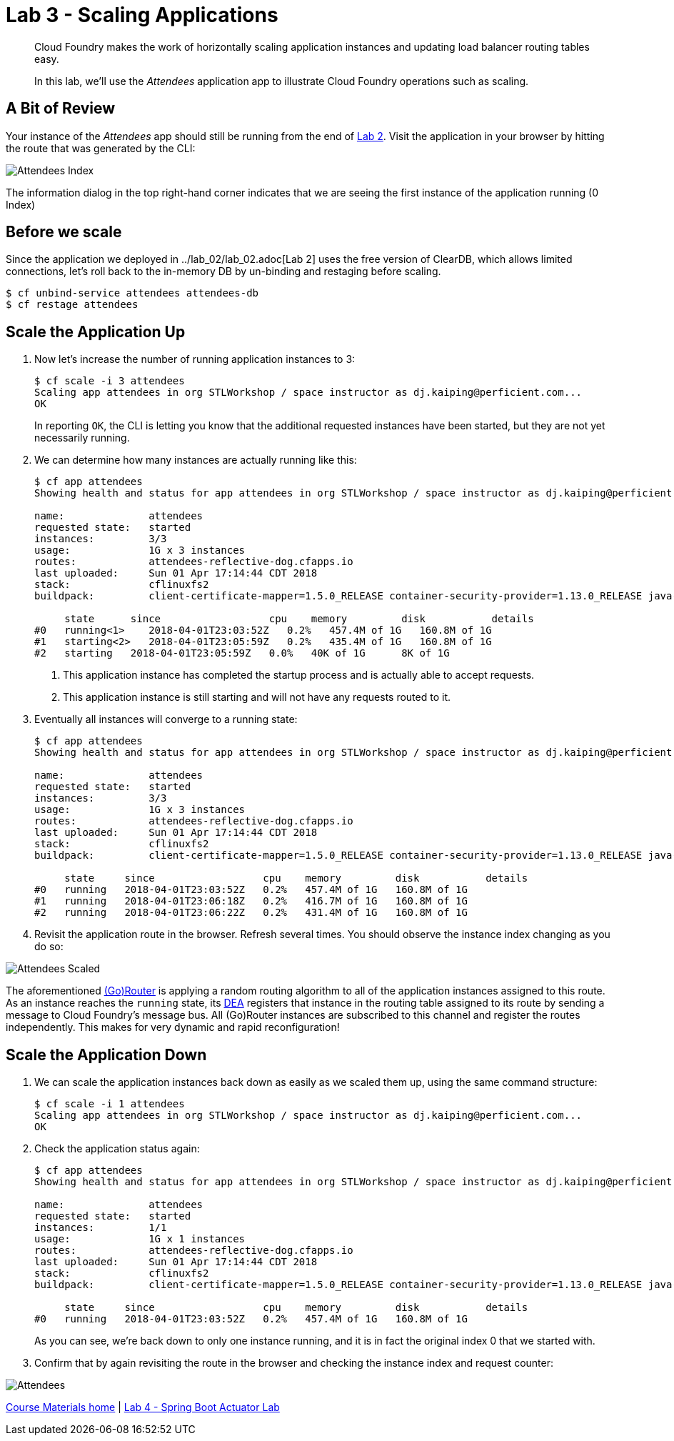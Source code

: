 = Lab 3 - Scaling Applications

[abstract]
--
Cloud Foundry makes the work of horizontally scaling application instances and updating load balancer routing tables easy.

In this lab, we'll use the _Attendees_ application app to illustrate Cloud Foundry operations such as scaling.
--

== A Bit of Review

Your instance of the _Attendees_ app should still be running from the end of link:../lab_02/lab_02.adoc[Lab 2].
Visit the application in your browser by hitting the route that was generated by the CLI:

image::/../../common/images/Attendees_Index.png[]

The information dialog in the top right-hand corner indicates that we are seeing the first instance of the application running (0 Index)

== Before we scale

Since the application we deployed in ../lab_02/lab_02.adoc[Lab 2] uses the free version of ClearDB, which allows limited connections, let's roll back to the in-memory DB by un-binding and restaging before scaling.

----
$ cf unbind-service attendees attendees-db
$ cf restage attendees
----

== Scale the Application Up

. Now let's increase the number of running application instances to 3:
+
----
$ cf scale -i 3 attendees
Scaling app attendees in org STLWorkshop / space instructor as dj.kaiping@perficient.com...
OK

----
+
In reporting `OK`, the CLI is letting you know that the additional requested instances have been started, but they are not yet necessarily running.

. We can determine how many instances are actually running like this:
+
====
----
$ cf app attendees
Showing health and status for app attendees in org STLWorkshop / space instructor as dj.kaiping@perficient.com...

name:              attendees
requested state:   started
instances:         3/3
usage:             1G x 3 instances
routes:            attendees-reflective-dog.cfapps.io
last uploaded:     Sun 01 Apr 17:14:44 CDT 2018
stack:             cflinuxfs2
buildpack:         client-certificate-mapper=1.5.0_RELEASE container-security-provider=1.13.0_RELEASE java-buildpack=v4.9-offline-https://github.com/cloudfoundry/java-buildpack.git#830f4c3 java-main java-opts java-security jvmkill-agent=1.12.0_RELEASE open-jdk-l...

     state      since                  cpu    memory         disk           details
#0   running<1>    2018-04-01T23:03:52Z   0.2%   457.4M of 1G   160.8M of 1G
#1   starting<2>   2018-04-01T23:05:59Z   0.2%   435.4M of 1G   160.8M of 1G
#2   starting   2018-04-01T23:05:59Z   0.0%   40K of 1G      8K of 1G

----
<1> This application instance has completed the startup process and is actually able to accept requests.
<2> This application instance is still starting and will not have any requests routed to it.
====

. Eventually all instances will converge to a running state:
+
----
$ cf app attendees
Showing health and status for app attendees in org STLWorkshop / space instructor as dj.kaiping@perficient.com...

name:              attendees
requested state:   started
instances:         3/3
usage:             1G x 3 instances
routes:            attendees-reflective-dog.cfapps.io
last uploaded:     Sun 01 Apr 17:14:44 CDT 2018
stack:             cflinuxfs2
buildpack:         client-certificate-mapper=1.5.0_RELEASE container-security-provider=1.13.0_RELEASE java-buildpack=v4.9-offline-https://github.com/cloudfoundry/java-buildpack.git#830f4c3 java-main java-opts java-security jvmkill-agent=1.12.0_RELEASE open-jdk-l...

     state     since                  cpu    memory         disk           details
#0   running   2018-04-01T23:03:52Z   0.2%   457.4M of 1G   160.8M of 1G
#1   running   2018-04-01T23:06:18Z   0.2%   416.7M of 1G   160.8M of 1G
#2   running   2018-04-01T23:06:22Z   0.2%   431.4M of 1G   160.8M of 1G
----

. Revisit the application route in the browser.
Refresh several times.
You should observe the instance index changing as you do so:

image::/../../common/images/Attendees_Scaled.png[]

The aforementioned http://docs.cloudfoundry.org/concepts/architecture/router.html[(Go)Router] is applying a random routing algorithm to all of the application instances assigned to this route.
As an instance reaches the `running` state, its http://docs.cloudfoundry.org/concepts/architecture/execution-agent.html[DEA] registers that instance in the routing table assigned to its route by sending a message to Cloud Foundry's message bus.
All (Go)Router instances are subscribed to this channel and register the routes independently.
This makes for very dynamic and rapid reconfiguration!

== Scale the Application Down

. We can scale the application instances back down as easily as we scaled them up, using the same command structure:
+
----
$ cf scale -i 1 attendees
Scaling app attendees in org STLWorkshop / space instructor as dj.kaiping@perficient.com...
OK
----

. Check the application status again:
+
----
$ cf app attendees
Showing health and status for app attendees in org STLWorkshop / space instructor as dj.kaiping@perficient.com...

name:              attendees
requested state:   started
instances:         1/1
usage:             1G x 1 instances
routes:            attendees-reflective-dog.cfapps.io
last uploaded:     Sun 01 Apr 17:14:44 CDT 2018
stack:             cflinuxfs2
buildpack:         client-certificate-mapper=1.5.0_RELEASE container-security-provider=1.13.0_RELEASE java-buildpack=v4.9-offline-https://github.com/cloudfoundry/java-buildpack.git#830f4c3 java-main java-opts java-security jvmkill-agent=1.12.0_RELEASE open-jdk-l...

     state     since                  cpu    memory         disk           details
#0   running   2018-04-01T23:03:52Z   0.2%   457.4M of 1G   160.8M of 1G
----
+
As you can see, we're back down to only one instance running, and it is in fact the original index 0 that we started with.

. Confirm that by again revisiting the route in the browser and checking the instance index and request counter:

image::/../../common/images/Attendees.png[]

link:/README.md#course-materials[Course Materials home] | link:/session_05/lab_04/lab_04.adoc[Lab 4 - Spring Boot Actuator Lab]
